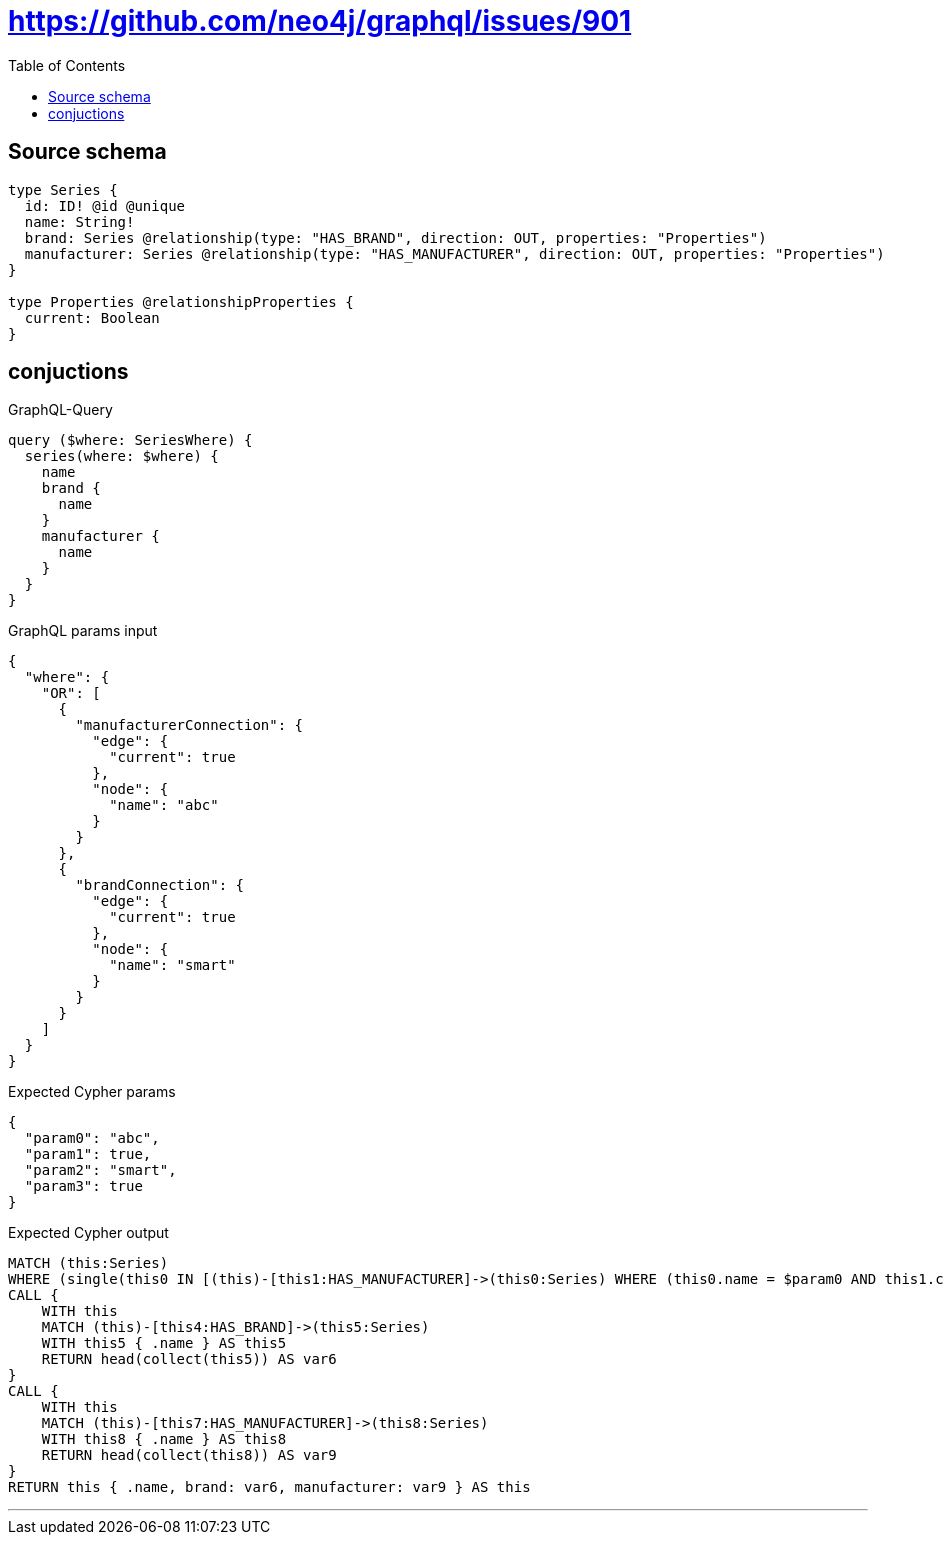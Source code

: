 :toc:

= https://github.com/neo4j/graphql/issues/901

== Source schema

[source,graphql,schema=true]
----
type Series {
  id: ID! @id @unique
  name: String!
  brand: Series @relationship(type: "HAS_BRAND", direction: OUT, properties: "Properties")
  manufacturer: Series @relationship(type: "HAS_MANUFACTURER", direction: OUT, properties: "Properties")
}

type Properties @relationshipProperties {
  current: Boolean
}
----
== conjuctions

.GraphQL-Query
[source,graphql]
----
query ($where: SeriesWhere) {
  series(where: $where) {
    name
    brand {
      name
    }
    manufacturer {
      name
    }
  }
}
----

.GraphQL params input
[source,json,request=true]
----
{
  "where": {
    "OR": [
      {
        "manufacturerConnection": {
          "edge": {
            "current": true
          },
          "node": {
            "name": "abc"
          }
        }
      },
      {
        "brandConnection": {
          "edge": {
            "current": true
          },
          "node": {
            "name": "smart"
          }
        }
      }
    ]
  }
}
----

.Expected Cypher params
[source,json]
----
{
  "param0": "abc",
  "param1": true,
  "param2": "smart",
  "param3": true
}
----

.Expected Cypher output
[source,cypher]
----
MATCH (this:Series)
WHERE (single(this0 IN [(this)-[this1:HAS_MANUFACTURER]->(this0:Series) WHERE (this0.name = $param0 AND this1.current = $param1) | 1] WHERE true) OR single(this2 IN [(this)-[this3:HAS_BRAND]->(this2:Series) WHERE (this2.name = $param2 AND this3.current = $param3) | 1] WHERE true))
CALL {
    WITH this
    MATCH (this)-[this4:HAS_BRAND]->(this5:Series)
    WITH this5 { .name } AS this5
    RETURN head(collect(this5)) AS var6
}
CALL {
    WITH this
    MATCH (this)-[this7:HAS_MANUFACTURER]->(this8:Series)
    WITH this8 { .name } AS this8
    RETURN head(collect(this8)) AS var9
}
RETURN this { .name, brand: var6, manufacturer: var9 } AS this
----

'''

